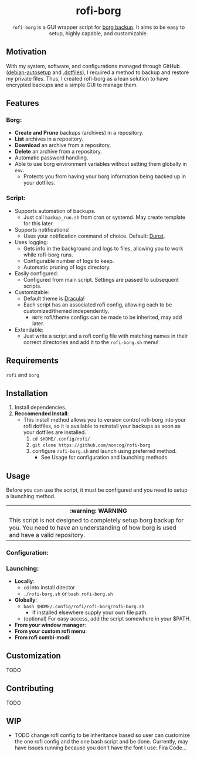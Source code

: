 #+HTML: <h1 align="center">rofi-borg</h1>
#+HTML: <p align="center"><img src="demo.gif"/></p>
#+HTML: <p align="center"><code>rofi-borg</code> is a GUI wrapper script for <a href="https://www.borgbackup.org/">borg backup</a>. It aims to be easy to setup, highly capable, and customizable.</p>
** Motivation
With my system, software, and configurations managed through GitHub ([[https://github.com/noncog/debian-autosetup][debian-autosetup]] and [[https://github.com/noncog/.dotfiles][.dotfiles]]), I required a method to backup and restore my private files. Thus, I created rofi-borg as a lean solution to have encrypted backups and a simple GUI to manage them.
** Features
*** Borg:
- *Create and Prune* backups (archives) in a repository.
- *List* archives in a repository.
- *Download* an archive from a repository.
- *Delete* an archive from a repository.
- Automatic password handling.
- Able to use borg environment variables without setting them globally in =env=.
  - Protects you from having your borg information being backed up in your dotfiles.
*** Script:
- Supports automation of backups.
  - Just call =backup_run.sh= from cron or systemd. May create template for this later.
- Supports notifications!
  - Uses your notification command of choice. Default: [[https://dunst-project.org/][Dunst]].
- Uses logging:
  - Gets info in the background and logs to files, allowing you to work while rofi-borg runs.
  - Configurable number of logs to keep.
  - Automatic pruning of logs directory.
- Easily configured:
  - Configured from main script. Settings are passed to subsequent scripts.
- Customizable:
  - Default theme is [[https://draculatheme.com/rofi][Dracula]]!
  - Each script has an associated rofi config, allowing each to be customized/themed independently.
    - =NOTE= rofi/theme configs can be made to be inherited, may add later.
- Extendable:
  - Just write a script and a rofi config file with matching names in their correct directories and add it to the =rofi-borg.sh= menu!
** Requirements
=rofi= and =borg=
** Installation
1. Install dependencies.
2. *Reccomended Install*:
   - This install method allows you to version control rofi-borg into your rofi dotfiles, so it is available to reinstall your backups as soon as your dotfiles are installed.
     1. =cd $HOME/.config/rofi/=
     2. =git clone https://github.com/noncog/rofi-borg=
     3. configure =rofi-borg.sh= and launch using preferred method.
        - See Usage for configuration and launching methods.
** Usage
Before you can use the script, it must be configured and you need to setup a launching method. 

#+HTML: <table><tr><th>:warning: WARNING</th></tr><tr><td>This script is not designed to completely setup borg backup for you. You need to have an understanding of how borg is used and have a valid repository.</td><tr/></table>

*** Configuration:
*** Launching:
- *Locally*:
  - =cd= into install director
  - =./rofi-borg.sh= or =bash rofi-borg.sh=
- *Globally*:
  - =bash $HOME/.config/rofi/rofi-borg/rofi-borg.sh=
    - If installed elsewhere supply your own file path.
  - (optional) For easy access, add the script somewhere in your $PATH.
- *From your window manager*:
- *From your custom rofi menu*:
- *From rofi combi-modi*:
** Customization
TODO
** Contributing
TODO
** WIP
- TODO change rofi config to be inheritance based so user can customize the one rofi config and the one bash script and be done. Currently, may have issues running because you don't have the font I use: Fira Code...
